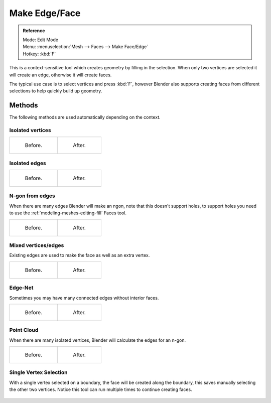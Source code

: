 ..    TODO/Review: {{review|}}.

**************
Make Edge/Face
**************

.. admonition:: Reference
   :class: refbox

   | Mode:     Edit Mode
   | Menu:     :menuselection:`Mesh --> Faces --> Make Face/Edge`
   | Hotkey:   :kbd:`F`


This is a context-sensitive tool which creates geometry by filling in the selection.
When only two vertices are selected it will create an edge, otherwise it will create faces.


The typical use case is to select vertices and press :kbd:`F`,
however Blender also supports creating faces from different selections to help quickly build
up geometry.

Methods
=======

The following methods are used automatically depending on the context.

Isolated vertices
------------------

.. list-table::

   * - .. figure:: /images/bmesh_make_face_verts_simple_before.jpg
          :width: 200px

          Before.

     - .. figure:: /images/bmesh_make_face_verts_simple_after.jpg
          :width: 200px

          After.

Isolated edges
--------------

.. list-table::

   * - .. figure:: /images/bmesh_make_face_edges_simple_before.jpg
          :width: 200px

          Before.

     - .. figure:: /images/bmesh_make_face_edges_simple_after.jpg
          :width: 200px

          After.


N-gon from edges
----------------

When there are many edges Blender will make an ngon,
note that this doesn't support holes, to support holes you need to use the
:ref:`modeling-meshes-editing-fill` Faces tool.

.. list-table::

   * - .. figure:: /images/bmesh_make_face_edges_ngon_before.jpg
          :width: 200px

          Before.

     - .. figure:: /images/bmesh_make_face_edges_ngon_simple_after.jpg
          :width: 200px

          After.


Mixed vertices/edges
--------------------

Existing edges are used to make the face as well as an extra vertex.

.. list-table::

   * - .. figure:: /images/bmesh_make_face_mix_simple_before.jpg
          :width: 200px

          Before.

     - .. figure:: /images/bmesh_make_face_mix_simple_after.jpg
          :width: 200px

          After.


Edge-Net
--------

Sometimes you may have many connected edges without interior faces.

.. list-table::

   * - .. figure:: /images/bmesh_make_face_net_before.jpg
          :width: 200px

          Before.

     - .. figure:: /images/bmesh_make_face_net_after.jpg
          :width: 200px

          After.


Point Cloud
------------

When there are many isolated vertices,
Blender will calculate the edges for an n-gon.

.. list-table::

   * - .. figure:: /images/bmesh_make_face_cloud_before.jpg
          :width: 200px

          Before.

     - .. figure:: /images/bmesh_make_face_cloud_after.jpg
          :width: 200px

          After.


Single Vertex Selection
-----------------------

With a single vertex selected on a boundary,
the face will be created along the boundary,
this saves manually selecting the other two vertices.
Notice this tool can run multiple times to continue creating faces.

.. figure:: /images/mesh_face_create_boundary.jpg


.. seealso::

   For other ways to create faces see:

   - :ref:`Fill <modeling-meshes-editing-fill>`
   - :ref:`Grid Fill <modeling-meshes-editing-grid_fill>`
   - :ref:`Bridge Edge Loops <modeling-meshes-editing-bridge_edge_loops>`
